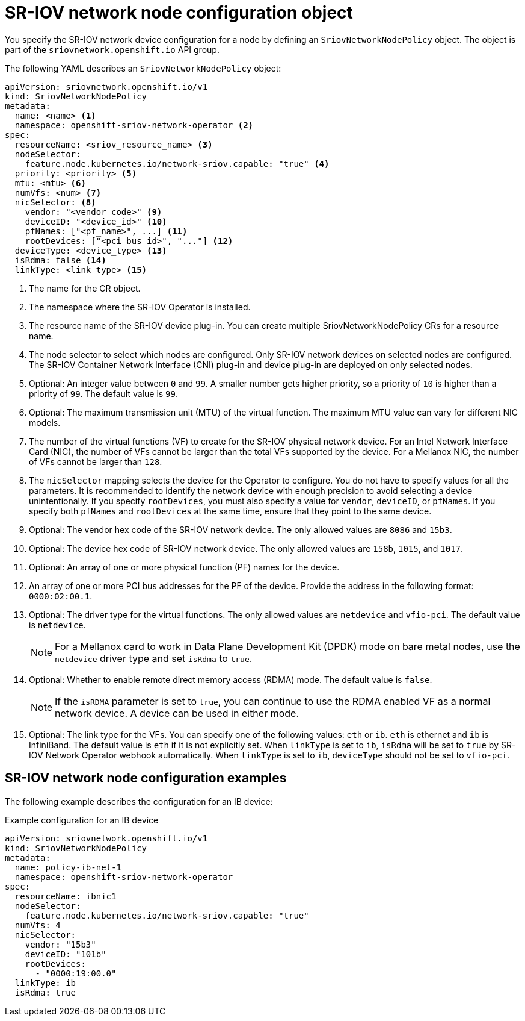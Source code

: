 // Module included in the following assemblies:
//
// * networking/hardware_networks/configuring-sriov-device.adoc

[id="nw-sriov-networknodepolicy-object_{context}"]
= SR-IOV network node configuration object

You specify the SR-IOV network device configuration for a node by defining an `SriovNetworkNodePolicy` object. The object is part of the `sriovnetwork.openshift.io` API group.

The following YAML describes an `SriovNetworkNodePolicy` object:

[source,yaml]
----
apiVersion: sriovnetwork.openshift.io/v1
kind: SriovNetworkNodePolicy
metadata:
  name: <name> <1>
  namespace: openshift-sriov-network-operator <2>
spec:
  resourceName: <sriov_resource_name> <3>
  nodeSelector:
    feature.node.kubernetes.io/network-sriov.capable: "true" <4>
  priority: <priority> <5>
  mtu: <mtu> <6>
  numVfs: <num> <7>
  nicSelector: <8>
    vendor: "<vendor_code>" <9>
    deviceID: "<device_id>" <10>
    pfNames: ["<pf_name>", ...] <11>
    rootDevices: ["<pci_bus_id>", "..."] <12>
  deviceType: <device_type> <13>
  isRdma: false <14>
  linkType: <link_type> <15>
----
<1> The name for the CR object.

<2> The namespace where the SR-IOV Operator is installed.

<3> The resource name of the SR-IOV device plug-in. You can create multiple SriovNetworkNodePolicy CRs for a resource name.

<4> The node selector to select which nodes are configured.
Only SR-IOV network devices on selected nodes are configured. The SR-IOV
Container Network Interface (CNI) plug-in and device plug-in are deployed on only selected nodes.

<5> Optional: An integer value between `0` and `99`. A smaller number gets higher priority, so a priority of `10` is higher than a priority of `99`. The default value is `99`.

<6> Optional: The maximum transmission unit (MTU) of the virtual function. The maximum MTU value can vary for different NIC models.

<7> The number of the virtual functions (VF) to create for the SR-IOV physical network device. For an Intel Network Interface Card (NIC), the number of VFs cannot be larger than the total VFs supported by the device. For a Mellanox NIC, the number of VFs cannot be larger than `128`.

<8> The `nicSelector` mapping selects the device for the Operator to configure. You do not have to specify values for all the parameters. It is recommended to identify the network device with enough precision to avoid selecting a device unintentionally.
If you specify `rootDevices`, you must also specify a value for `vendor`, `deviceID`, or `pfNames`.
If you specify both `pfNames` and `rootDevices` at the same time, ensure that they point to the same device.

<9> Optional: The vendor hex code of the SR-IOV network device. The only allowed values are `8086` and `15b3`.

<10> Optional: The device hex code of SR-IOV network device. The only allowed values are `158b`, `1015`, and `1017`.

<11> Optional: An array of one or more physical function (PF) names for the device.

<12> An array of one or more PCI bus addresses for the PF of the device. Provide the address in the following format: `0000:02:00.1`.

<13> Optional: The driver type for the virtual functions. The only allowed values are `netdevice` and `vfio-pci`. The default value is `netdevice`.
+
[NOTE]
====
For a Mellanox card to work in Data Plane Development Kit (DPDK) mode on bare metal nodes, use the `netdevice` driver type and set `isRdma` to `true`.
====

<14> Optional: Whether to enable remote direct memory access (RDMA) mode. The default value is `false`.
+
[NOTE]
====
If the `isRDMA` parameter is set to `true`, you can continue to use the RDMA enabled VF as a normal network device.
A device can be used in either mode.
====

<15> Optional: The link type for the VFs. You can specify one of the following values: `eth` or `ib`. `eth` is ethernet and `ib` is InfiniBand. The default value is `eth` if it is not explicitly set. When `linkType` is set to `ib`, `isRdma` will be set to `true` by SR-IOV Network Operator webhook automatically. When `linkType` is set to `ib`, `deviceType` should not be set to `vfio-pci`.

[id="sr-iov-network-node-configuration-examples_{context}"]
== SR-IOV network node configuration examples

The following example describes the configuration for an IB device:

.Example configuration for an IB device
[source,yaml]
----
apiVersion: sriovnetwork.openshift.io/v1
kind: SriovNetworkNodePolicy
metadata:
  name: policy-ib-net-1
  namespace: openshift-sriov-network-operator
spec:
  resourceName: ibnic1
  nodeSelector:
    feature.node.kubernetes.io/network-sriov.capable: "true"
  numVfs: 4
  nicSelector:
    vendor: "15b3"
    deviceID: "101b"
    rootDevices:
      - "0000:19:00.0"
  linkType: ib
  isRdma: true
----
